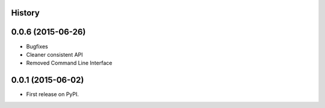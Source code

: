 .. :changelog:

History
-------

0.0.6 (2015-06-26)
---------------------

* Bugfixes
* Cleaner consistent API
* Removed Command Line Interface

0.0.1 (2015-06-02)
---------------------

* First release on PyPI.
